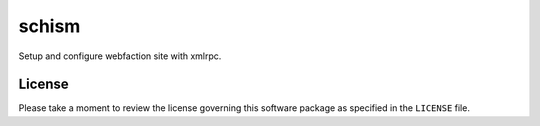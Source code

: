 ======
schism
======

Setup and configure webfaction site with xmlrpc.

License
=======

Please take a moment to review the license governing this software package as
specified in the ``LICENSE`` file.
